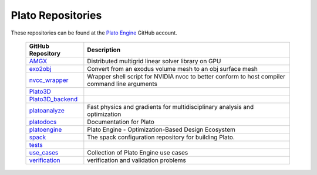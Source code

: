 Plato Repositories
=========================
These repositories can be found at the `Plato Engine <https://github.com/platoengine/>`_ GitHub account.

   +----------------------------------------------------------------------+------------------------------------------------------------------------------------------------+
   | GitHub Repository                                                    | Description                                                                                    |
   +======================================================================+================================================================================================+
   | `AMGX <https://github.com/platoengine/AMGX/>`_                       | Distributed multigrid linear solver library on GPU                                             |
   +----------------------------------------------------------------------+------------------------------------------------------------------------------------------------+
   | `exo2obj <https://github.com/platoengine/exo2obj/>`_                 | Convert from an exodus volume mesh to an obj surface mesh                                      |
   +----------------------------------------------------------------------+------------------------------------------------------------------------------------------------+
   | `nvcc_wrapper <https://github.com/platoengine/nvcc_wrapper/>`_       | Wrapper shell script for NVIDIA nvcc to better conform to host compiler command line arguments |
   +----------------------------------------------------------------------+------------------------------------------------------------------------------------------------+
   | `Plato3D <https://github.com/platoengine/Plato3D/>`_                 |                                                                                                |
   +----------------------------------------------------------------------+------------------------------------------------------------------------------------------------+
   | `Plato3D_backend <https://github.com/platoengine/Plato3D_backend/>`_ |                                                                                                |
   +----------------------------------------------------------------------+------------------------------------------------------------------------------------------------+
   | `platoanalyze <https://github.com/platoengine/platoanalyze/>`_       | Fast physics and gradients for multidisciplinary analysis and optimization                     |
   +----------------------------------------------------------------------+------------------------------------------------------------------------------------------------+
   | `platodocs <https://github.com/platoengine/platodocs/>`_             | Documentation for Plato                                                                        |
   +----------------------------------------------------------------------+------------------------------------------------------------------------------------------------+
   | `platoengine <https://github.com/platoengine/platoengine/>`_         | Plato Engine - Optimization-Based Design Ecosystem                                             |
   +----------------------------------------------------------------------+------------------------------------------------------------------------------------------------+
   | `spack <https://github.com/platoengine/spack/>`_                     | The spack configuration repository for building Plato.                                         |
   +----------------------------------------------------------------------+------------------------------------------------------------------------------------------------+
   | `tests <https://github.com/platoengine/tests/>`_                     |                                                                                                |
   +----------------------------------------------------------------------+------------------------------------------------------------------------------------------------+
   | `use_cases  <https://github.com/platoengine/use_cases/>`_            | Collection of Plato Engine use cases                                                           |
   +----------------------------------------------------------------------+------------------------------------------------------------------------------------------------+
   | `verification <https://github.com/platoengine/verification/>`_       | verification and validation problems                                                           |
   +----------------------------------------------------------------------+------------------------------------------------------------------------------------------------+

